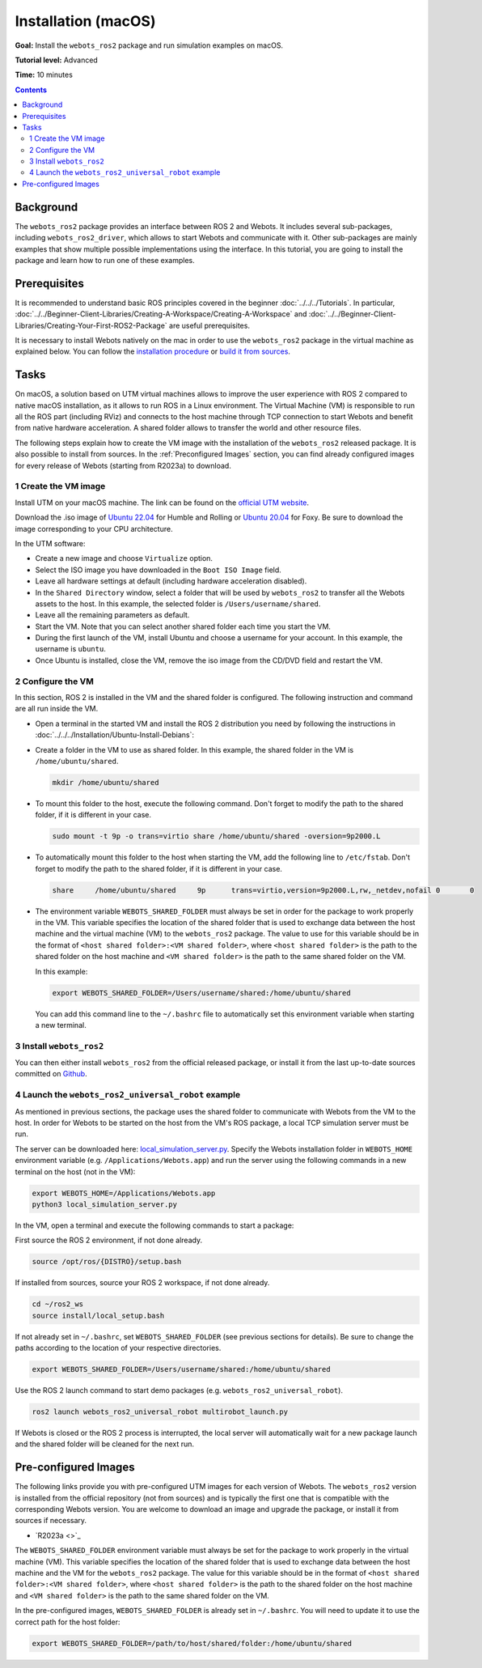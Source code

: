 Installation (macOS)
======================================

**Goal:** Install the ``webots_ros2`` package and run simulation examples on macOS.

**Tutorial level:** Advanced

**Time:** 10 minutes

.. contents:: Contents
   :depth: 2
   :local:

Background
----------

The ``webots_ros2`` package provides an interface between ROS 2 and Webots.
It includes several sub-packages, including ``webots_ros2_driver``, which allows to start Webots and communicate with it. 
Other sub-packages are mainly examples that show multiple possible implementations using the interface.
In this tutorial, you are going to install the package and learn how to run one of these examples.

Prerequisites
-------------

It is recommended to understand basic ROS principles covered in the beginner :doc:`../../../Tutorials`.
In particular, :doc:`../../Beginner-Client-Libraries/Creating-A-Workspace/Creating-A-Workspace` and :doc:`../../Beginner-Client-Libraries/Creating-Your-First-ROS2-Package` are useful prerequisites.

It is necessary to install Webots natively on the mac in order to use the ``webots_ros2`` package in the virtual machine as explained below.
You can follow the `installation procedure <https://cyberbotics.com/doc/guide/installation-procedure>`_ or `build it from sources <https://github.com/cyberbotics/webots/wiki/macOS-installation/>`_.

Tasks
-----

On macOS, a solution based on UTM virtual machines allows to improve the user experience with ROS 2 compared to native macOS installation, as it allows to run ROS in a Linux environment. 
The Virtual Machine (VM) is responsible to run all the ROS part (including RViz) and connects to the host machine through TCP connection to start Webots and benefit from native hardware acceleration. 
A shared folder allows to transfer the world and other resource files.

The following steps explain how to create the VM image with the installation of the ``webots_ros2`` released package. It is also possible to install from sources. 
In the :ref:`Preconfigured Images` section, you can find already configured images for every release of Webots (starting from R2023a) to download.

1 Create the VM image
^^^^^^^^^^^^^^^^^^^^^^

Install UTM on your macOS machine. 
The link can be found on the `official UTM website <https://mac.getutm.app/>`_.

Download the .iso image of `Ubuntu 22.04 <https://cdimage.ubuntu.com/jammy/daily-live/current/>`_ for Humble and Rolling or `Ubuntu 20.04 <https://cdimage.ubuntu.com/focal/daily-live/pending/>`_ for Foxy. 
Be sure to download the image corresponding to your CPU architecture.

In the UTM software:

* Create a new image and choose ``Virtualize`` option.
* Select the ISO image you have downloaded in the ``Boot ISO Image`` field.
* Leave all hardware settings at default (including hardware acceleration disabled).
* In the ``Shared Directory`` window, select a folder that will be used by ``webots_ros2`` to transfer all the Webots assets to the host. 
  In this example, the selected folder is ``/Users/username/shared``.
* Leave all the remaining parameters as default.
* Start the VM. 
  Note that you can select another shared folder each time you start the VM.
* During the first launch of the VM, install Ubuntu and choose a username for your account. In this example, the username is ``ubuntu``.
* Once Ubuntu is installed, close the VM, remove the iso image from the CD/DVD field and restart the VM.

2 Configure the VM
^^^^^^^^^^^^^^^^^^
In this section, ROS 2 is installed in the VM and the shared folder is configured. 
The following instruction and command are all run inside the VM.

* Open a terminal in the started VM and install the ROS 2 distribution you need by following the instructions in :doc:`../../../Installation/Ubuntu-Install-Debians`:
* Create a folder in the VM to use as shared folder. 
  In this example, the shared folder in the VM is ``/home/ubuntu/shared``.

  .. code-block:: console
      
      mkdir /home/ubuntu/shared

* To mount this folder to the host, execute the following command. 
  Don't forget to modify the path to the shared folder, if it is different in your case.

  .. code-block:: console
      
      sudo mount -t 9p -o trans=virtio share /home/ubuntu/shared -oversion=9p2000.L

* To automatically mount this folder to the host when starting the VM, add the following line to ``/etc/fstab``. 
  Don't forget to modify the path to the shared folder, if it is different in your case.
  
  .. code-block:: console
      
      share	/home/ubuntu/shared	9p	trans=virtio,version=9p2000.L,rw,_netdev,nofail	0	0

* The environment variable ``WEBOTS_SHARED_FOLDER`` must always be set in order for the package to work properly in the VM. 
  This variable specifies the location of the shared folder that is used to exchange data between the host machine and the virtual machine (VM) to the ``webots_ros2`` package. 
  The value to use for this variable should be in the format of ``<host shared folder>:<VM shared folder>``, where ``<host shared folder>`` is the path to the shared folder on the host machine and ``<VM shared folder>`` is the path to the same shared folder on the VM.

  In this example:

  .. code-block:: console

    export WEBOTS_SHARED_FOLDER=/Users/username/shared:/home/ubuntu/shared

  You can add this command line to the ``~/.bashrc`` file to automatically set this environment variable when starting a new terminal.

3 Install ``webots_ros2``
^^^^^^^^^^^^^^^^^^^^^^^^^

You can then either install ``webots_ros2`` from the official released package, or install it from the last up-to-date sources committed on `Github <https://github.com/cyberbotics/webots_ros2>`_.

.. tabs::

    .. group-tab:: Install ``webots_ros2`` distributed package

        Run the following command in the VM terminal.

        .. code-block:: console

            sudo apt-get install ros-{DISTRO}-webots-ros2

    .. group-tab:: Install ``webots_ros2`` from sources

        Install git.

        .. code-block:: console

            sudo apt-get install git

        Create a ROS 2 workspace with its ``src`` directory.

        .. code-block:: console

            mkdir -p ~/ros2_ws/src

        Source the ROS 2 environment.

        .. code-block:: console

            source /opt/ros/{DISTRO}/setup.bash

        Retrieve the sources from Github.
        
        .. code-block:: console

            cd ~/ros2_ws
            git clone --recurse-submodules https://github.com/cyberbotics/webots_ros2.git src/webots_ros2

        Install the package dependencies.

        .. code-block:: console

            sudo apt install python3-pip python3-rosdep python3-colcon-common-extensions
            sudo rosdep init && rosdep update
            rosdep install --from-paths src --ignore-src --rosdistro {DISTRO}

        Build the package using ``colcon``.

        .. code-block:: console

            colcon build

        Source this workspace.

        .. code-block:: console

            source install/local_setup.bash

4 Launch the ``webots_ros2_universal_robot`` example
^^^^^^^^^^^^^^^^^^^^^^^^^^^^^^^^^^^^^^^^^^^^^^^^^^^^

As mentioned in previous sections, the package uses the shared folder to communicate with Webots from the VM to the host. 
In order for Webots to be started on the host from the VM's ROS package, a local TCP simulation server must be run.

The server can be downloaded here: `local_simulation_server.py <https://github.com/cyberbotics/webots-server/blob/main/local_simulation_server.py>`_. 
Specify the Webots installation folder in ``WEBOTS_HOME`` environment variable (e.g. ``/Applications/Webots.app``) and run the server using the following commands in a new terminal on the host (not in the VM):

.. code-block:: console

        export WEBOTS_HOME=/Applications/Webots.app
        python3 local_simulation_server.py

In the VM, open a terminal and execute the following commands to start a package:

First source the ROS 2 environment, if not done already.

.. code-block:: console

        source /opt/ros/{DISTRO}/setup.bash

If installed from sources, source your ROS 2 workspace, if not done already.

.. code-block:: console

        cd ~/ros2_ws
        source install/local_setup.bash

If not already set in ``~/.bashrc``, set ``WEBOTS_SHARED_FOLDER`` (see previous sections for details).
Be sure to change the paths according to the location of your respective directories.

.. code-block:: console

        export WEBOTS_SHARED_FOLDER=/Users/username/shared:/home/ubuntu/shared

Use the ROS 2 launch command to start demo packages (e.g. ``webots_ros2_universal_robot``).

.. code-block:: console

        ros2 launch webots_ros2_universal_robot multirobot_launch.py

If Webots is closed or the ROS 2 process is interrupted, the local server will automatically wait for a new package launch and the shared folder will be cleaned for the next run.

.. _Preconfigured Images:

Pre-configured Images
-----------------------

The following links provide you with pre-configured UTM images for each version of Webots. 
The ``webots_ros2`` version is installed from the official repository (not from sources) and is typically the first one that is compatible with the corresponding Webots version. 
You are welcome to download an image and upgrade the package, or install it from sources if necessary.

* `R2023a <>`_

The ``WEBOTS_SHARED_FOLDER`` environment variable must always be set for the package to work properly in the virtual machine (VM). 
This variable specifies the location of the shared folder that is used to exchange data between the host machine and the VM for the ``webots_ros2`` package. 
The value for this variable should be in the format of ``<host shared folder>:<VM shared folder>``, where ``<host shared folder>`` is the path to the shared folder on the host machine and ``<VM shared folder>`` is the path to the same shared folder on the VM.

In the pre-configured images, ``WEBOTS_SHARED_FOLDER`` is already set in ``~/.bashrc``. 
You will need to update it to use the correct path for the host folder:

.. code-block:: console

    export WEBOTS_SHARED_FOLDER=/path/to/host/shared/folder:/home/ubuntu/shared